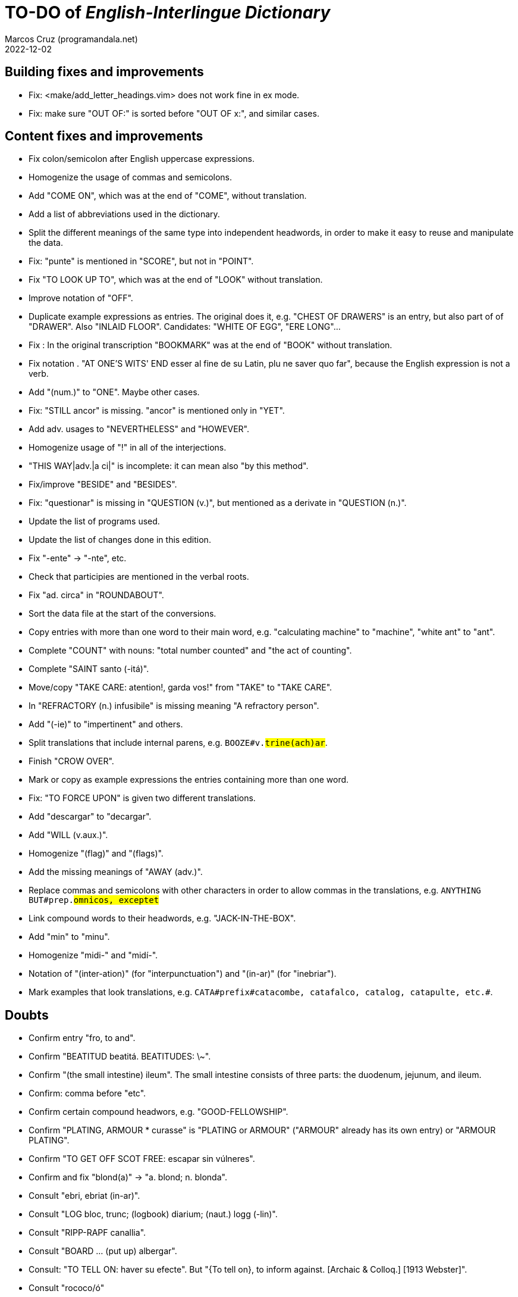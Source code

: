 = TO-DO of _English-Interlingue Dictionary_
:author: Marcos Cruz (programandala.net)
:revdate: 2022-12-02

// This file is part of the project
// "English-Interlingue Dictionary"
// (http://ne.alinome.net)
//
// By Marcos Cruz (programandala.net)
//
// Last modified 20221202T0811+0100.

// Building fixes and improvements {{{1
== Building fixes and improvements

- Fix: <make/add_letter_headings.vim> does not work fine in ex mode.
- Fix: make sure "OUT OF:" is sorted before "OUT OF x:", and similar
  cases.

// Content fixes and improvements {{{1
== Content fixes and improvements

- Fix colon/semicolon after English uppercase expressions.
- Homogenize the usage of commas and semicolons.
- Add "COME ON", which was at the end of "COME", without translation.
- Add a list of abbreviations used in the dictionary.
- Split the different meanings of the same type into independent
  headwords, in order to make it easy to reuse and manipulate the
  data.
- Fix: "punte" is mentioned in "SCORE", but not in "POINT".
- Fix "TO LOOK UP TO", which was at the end of "LOOK" without
  translation.
- Improve notation of "OFF".
- Duplicate example expressions as entries. The original does it, e.g.
  "CHEST OF DRAWERS" is an entry, but also part of of "DRAWER". Also
  "INLAID FLOOR".  Candidates: "WHITE OF EGG", "ERE LONG"...
- Fix : In the original transcription "BOOKMARK" was at the end of
  "BOOK" without translation.
- Fix notation . "AT ONE'S WITS' END esser al fine de su Latin, plu ne
  saver quo far", because the English expression is not a verb.
- Add "(num.)" to "ONE". Maybe other cases.
- Fix: "STILL ancor" is missing. "ancor" is mentioned only in "YET".
- Add adv. usages to "NEVERTHELESS" and "HOWEVER".
- Homogenize usage of "!" in all of the interjections.
- "THIS WAY|adv.|a ci|" is incomplete: it can mean also "by this
  method".
- Fix/improve "BESIDE" and "BESIDES".
- Fix: "questionar" is missing in "QUESTION (v.)", but mentioned as a
  derivate in "QUESTION (n.)".
- Update the list of programs used.
- Update the list of changes done in this edition.
- Fix "-ente" -> "-nte", etc.
- Check that participies are mentioned in the verbal roots.
- Fix "ad. circa" in "ROUNDABOUT".
- Sort the data file at the start of the conversions.
- Copy entries with more than one word to their main word, e.g.
  "calculating machine" to "machine", "white ant" to "ant".
- Complete "COUNT" with nouns: "total number counted" and "the act of
  counting".
- Complete "SAINT santo (-itá)".
- Move/copy "TAKE CARE: atention!, garda vos!" from "TAKE" to "TAKE
  CARE".
- In "REFRACTORY (n.) infusibile" is missing meaning "A refractory
  person".
- Add "(-ie)" to "impertinent" and others.
- Split translations that include internal parens, e.g.
  `BOOZE#v.#trine(ach)ar#`.
- Finish "CROW OVER".
- Mark or copy as example expressions the entries containing more than
  one word.
- Fix: "TO FORCE UPON" is given two different translations.
- Add "descargar" to "decargar".
- Add "WILL (v.aux.)".
- Homogenize "(flag)" and "(flags)".
- Add the missing meanings of "AWAY (adv.)".
- Replace commas and semicolons with other characters in order to
  allow commas in the translations, e.g. `ANYTHING BUT#prep.#omnicos,
  exceptet#`
- Link compound words to their headwords, e.g. "JACK-IN-THE-BOX".
- Add "min" to "minu".
- Homogenize "midi-" and "midí-".
- Notation of "(inter-ation)" (for "interpunctuation") and "(in-ar)"
  (for "inebriar").
- Mark examples that look translations, e.g. `CATA#prefix#catacombe,
  catafalco, catalog, catapulte, etc.#`.

// Doubts {{{1
== Doubts

- Confirm entry "fro, to and".
- Confirm "BEATITUD beatitá. BEATITUDES: \~".
- Confirm "(the small intestine) ileum". The small intestine
  consists of three parts: the duodenum, jejunum, and ileum.
- Confirm: comma before "etc".
- Confirm certain compound headwors, e.g. "GOOD-FELLOWSHIP".
- Confirm "PLATING, ARMOUR * curasse" is "PLATING or ARMOUR" ("ARMOUR"
  already has its own entry) or "ARMOUR PLATING".
- Confirm  "TO GET OFF SCOT FREE: escapar sin vúlneres".
- Confirm and fix "blond(a)" -> "a. blond; n. blonda".
- Consult "ebri, ebriat (in-ar)".
- Consult "LOG bloc, trunc; (logbook) diarium; (naut.) logg (-lin)".
- Consult "RIPP-RAPF canallia".
- Consult "BOARD ... (put up) albergar".
- Consult: "TO TELL ON: haver su efecte". But "{To tell on}, to inform
  against. [Archaic & Colloq.] [1913 Webster]".
- Consult "rococo/ó"
- Consult "CIRCUMAMBIENT".
- Consult "LEGERDEMAIN jongleríe, escamotage. LEGERDEMAINLEGGED:
  -gambat"
- Consult "HATCH OUT: covar, inventer; (in drawing) *sgraffir"
- Consult about compound headwords like "WELL-BEING" and many others.
- Consult "ENTHUSIASM = entusiasme (-ar, -ast, -astic)".
- Confirm "UNLESS = si...ne"
- Confirm and homogenize notations "(v.a)/(v.n)" and "(tr.)/(intr.)".
- Consult: Make one-word expressions independent headwords: SOUPTERN
  from SOUP, SOLOIST from SOLO, SOLDIERY from SOLDIER, HELPFULLESS
  from HELPFUL, HIMSELF from HIM...
- Consult: Move headwords that contain spaces into other headwords.
- Confirm "-gambat".
- BUTTEND, BUTT END.
- Confirm "recoleer se"
- Confirm whether "(take care) atenter" belongs to "WATCH" or to
  "WATCH OVER".
- Confirm "COCK A GUH (v.) tender li clave".
- Confirm "TO FALL DUE (v.) (on exchange) scader", or maybe "(on
  exchange)" was part of "FALL OUT".
- Notation of verb "AS LEAF".
- Separate "A CLOSE FIGHT"
- Notation to separate terms with articles, e.g. "THE TEN
  COMMANDMENTS".
- Expressions "adjective+noun" are no converted to independent
  entries, but sometimes they are not in entry "noun", but in entry
  "adjective", e.g. "FAIRY TAIL".
- "(THE) GENERAL PUBLIC".
- "LAMP SHADE covri lampe; (manes) manes" (was the end of "SHADE".
- "THREE DAYS RUNNING tri dies successivmen". There was typo:
  "successiv men".
- "COWEE (v.) ahoccar se; horrer (avan)".
- Consult "(ent.)".
- "SHAPED (suffix) -form" should be "-formi".
- "HATCH OUT" was "HATCH (OUT)" in the original transcription.
- Consulta "BEATEN TRACK trantran".
- "BUBBLE (n.) bul; vessic; (comm.) fraude". vessic -> vessica?
- "CONTINGENT dependent de".
- "COSMETIC grime, cosmetic".
- "FORTH (prep.) ex, fro" and "FORTH for" (prep. "for" in Interlingue,
  but a prep. or an adverb in English?.
- Type of "WHILE durante que", "WHILST durante que".
- "AS (adv. conj.) (because) proque; (manner) quam".
- "ALTO alto", also n./adj. in Interlingue?
- "ANARCHY anarchic (-ist)".
- "BATTLEDORE AND SHUTTLECOCK rácket e volante".
- "AFT detra; in li stern", adj./adv. -> prep./adv.
- "BAROQUE baroc" adj./n.?
- "BEACON fares turre lucent; (on a hill) fanale; (at sea) boye,
  signal-marca, mar-signe"
- Meaning of "(rel.)".
- Confirm correction "contra" -> "contra unaltru" in "FACE TO FACE".
- Why note "(in comp.)" (in compounds?) is used in sufixes "CENTI" and
  "COUNTER"?
- Confirm translation of adverb "VICE VERSA": "vice versa" is also
  used in Cosmoglotta. Add "VICE VERSA|adv.|inversmen, inversimen|".
- Confirm "vi" as translation of "THERE IS/ARE" -- word-type is "v.".
- Confirm difference: "RED TAPE" and "RED-TAPE".
- Confirm «parol pro parol» or «parol por parol».
- Confirm «star» in «STAR GAZER #n.#astrologo; (stage etc.) star#».
- Confirm "concernent" in "ABOUT".
- Confirm "circa tam mult" in "THEREABOUTS".
- Confirm "shell" in "SKIN (n.): pelle, pellicul; membrane, derma; shell,
  cortice". Maybe it's English in the original.
- `UMBRELLA#n.#parapluvie, ombrel#`: "ombrel"?!
- Consultar: "ANNUITY" = "annuitá" vice "annuage"? Ambi ne es usat in Cosmoglotta.
- Why "si" in `HAVE A MIND TO #v.#inclinar, it vell pleser … si#`?

// Missing words {{{1
== Missing words

- "automatic/men".
- "SUPER-".
- "COHERENT".
- "gramofon" (but "fonograf" is included).
- "DIFFERENT".
- "ME".
- "CLASSROOM": "aula", used only once in Cosmoglotta.
- "JAPAN": substantive.
- "CONFIGURATE (v.)".
- "WANT (v.) ... voler".
- "SORRY" in the sense "pardon".
- "AKIMBO" (used in "WITH ARMS AKIMBO").
- "CLIENTELE/CLIENTÈLE", "clientité, clientela".
- "ABEYANCE" (used in "IN ABEYANCE").
- "ADVISED" (used in "ILL-ADVISED").
- "YORE" (used in "OF YORE").
- "BACTERIUM".
- "BOXING" = box, boxada, pugilism.
- "CENTENNIAL" (=1. (n.) centenarie; 2. (adj.) centenari, centenal).
- "ARCHIVE", shares a meaning with "ARCHIVES".
- "sí".
- "HIGHWAY".
- "implementar".
- "FLOCK" (v.tr.).
- "CAN" (v.), "(possibility) posser; (power) potter".
- "HERSELF", etc.
- Add "deputate" to "DEPUTY".
- "BOARDING SCHOOL", "internatoria"?
- "BILL", "billete de moné".
- "WHEELCHAIR", rot(e)-stul.
- "AGGRESS (v.)".
- "ATELAR".
- "MASOCHIST".
- "tresor/e".  
- "CATALOGUE".
